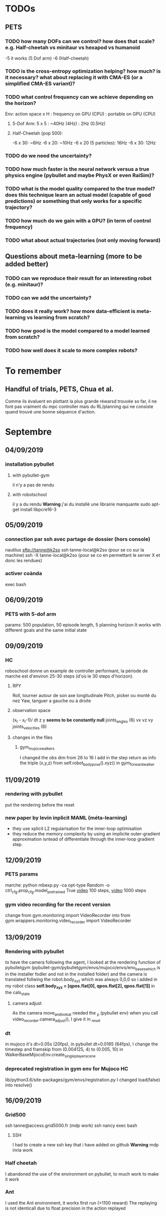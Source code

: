 * TODOs
** PETS
*** TODO how many DOFs can we control? how does that scale? e.g. Half-cheetah vs minitaur vs hexapod vs humanoid
-5 it works (5 Dof arm)
-6 (Half-cheetah) 
*** TODO is the cross-entropy optimization helping? how much? is it necessary? what about replacing it with CMA-ES (or a simplified CMA-ES variant)?
*** TODO what control frequency can we achieve depending on the horizon?
Env: action space x H : frequency on GPU (CPU) : portable on GPU (CPU)
**** 5-Dof Arm: 5 x 5 : ~40Hz (4Hz) : 2Hz (0.5Hz)
**** Half-Cheetah (pop 500): 
-6 x 30: ~6Hz
-6 x 20: ~10Hz
-6 x 20 (5 particles): 16Hz
-6 x 30: 12Hz
*** TODO do we need the uncertainty?
*** TODO how much faster is the neural network versus a true physics engine (pybullet and maybe PhysX or even RaiSim)?
*** TODO what is the model quality compared to the true model? does this technique learn an actual model (capable of good predictions) or something that only works for a specific trajectory?
*** TODO how much do we gain with a GPU? (in term of control frequency)
*** TODO what about actual trajectories (not only moving forward)

** Questions about meta-learning (more to be added better)
*** TODO can we reproduce their result for an interesting robot (e.g. minitaur)?
*** TODO can we add the uncertainty?
*** TODO does it really work? how more data-efficient is meta-learning vs learning from scratch? 
*** TODO how good is the model compared to a model learned from scratch?
*** TODO how well does it scale to more complex robots?

* To remember
** Handful of trials, PETS, Chua et al.
Comme ils évaluent en plottant la plus grande réwarsd trouvée so far, il ne font pas vraiment du mpc controller mais du RL/planning qui ne consiste quand trouvé une bonne séquence d'action. 
* Septembre
** 04/09/2019
*** installation pybullet
**** with pybullet-gym
il n'y a pas de rendu
**** with robotschool
il y a du rendu 
*Warning* j'ai du installé une librairie manquante
sudo apt-get install libpcre16-3 
** 05/09/2019
*** connection par ssh avec partage de dossier (hors console) 
 nautilus sftp://tanne@k2so
ssh tanne-local@k2so  (pour se co sur la machine) 
ssh -X tanne-local@k2so (pour se co en permettant le server X et donc les rendues)
*** activer coànda
exec bash



** 06/09/2019
*** PETS with 5-dof arm
params: 500 population, 50 episode length, 5 planning horizon
It works with different goals and the same initial state

** 09/09/2019
*** HC
roboschool donne un example de controller performant, la période de marche est d'environ 25-30 steps (d'où le 30 steps d'horizon).
**** RPY
Roll, tourner autour de son axe longitudinale
Pitch, picker ou monté du nez
Yaw, tanguer a gauche ou à droite
**** observation space
 (x_t - x_t-1)/ dt
z
y *seems to be constantly null* 
joints_angles (6)
vx
vz
vy
joints_velocities (6)
**** changes in the files
***** gym_mujoco_walkers
I changed the obs dim from 26 to 16
I add in the step return as info the triple (x,y,z) from self.robot_body_pose().xyz() in gym_forward_walker
** 11/09/2019
*** rendering with pybullet 
put the rendering before the reset
*** new paper by levin inplicit MAML (méta-learning)
- they use xplicit L2 regularisation for the inner-loop optimisation
- they reduce the memory complexity by using an implicite outer-gradient approximation isntead of differentiate through the inner-loop gradient step.
** 12/09/2019
*** PETS params
marche:
python mbexp.py -ca opt-type Random -o ctrl_cfg.prop_cfg.model_pretrained True 
[[file:///home/timothee/Videos/HCworking_100.mp4][video]] 100 steps, [[file:///home/timothee/Videos/HCworking_1000.mp4][video]] 1000 steps
*** gym video recording for the recent version
change 
from gym.monitoring import VideoRecorder
into
from gym.wrappers.monitoring.video_recorder import VideoRecorder
** 13/09/2019
*** Rendering with pybullet
to have the camera following the agent, I looked at the rendering function of pybulletgym 
(pybullet-gym/pybulletgym/envs/mujoco/envs/env_baseswhich is in the installer fodler and not in the installed folder) and the camera is 
translated follwing the robot.body_xyz which was always 0,0,0 so i added in my robot class
*self.body_xyz = [qpos.flat[0], qpos.flat[2], qpos.flat[1]]* in the cals_state
**** camera adjust
As the camera move_and_look_at needed the _p (pybullet env) when you call video_recorder.camera_adjust(), I give it in _reset 
*** dt
in mujoco it's dt=0.05s (20fps), in pybullet dt=0.0165 (64fps), I change the timestep and framskip from (0.004125, 4) to (0.005, 10) 
in WalkerBaseMijocoEnv.create_single_player_scene
*** deprecated registration in gym env for Mujoco HC
lib/python3.6/site-packages/gym/envs/registration.py
I changed load(false) into resolve()

** 16/09/2019
*** Grid500
ssh tanne@access.grid5000.fr (mdp work)
ssh nancy
exec bash
**** SSH
I had to create a new ssh key that i have added on github
*Warning* mdp inria work
*** Half cheetah
I abandoned the use of the environment on pybullet, to much work to make it work
*** Ant 
I used the Ant environment, it works first run (>1100 reward) 
The replaying is not identicall due to float precision in the action replayed
 


** 17/09/2019
*** ssh passphrase reasking on git for grid5000
in .ssh:
eval `ssh-agent -s`
then:
ssh-add id_rsa

*** using the conda env after connecting to node in ionteractive mode
export PATH=/home/tanne/miniconda3/ens/chua/bin:$PATH
exec bash
conda activate chua

*** connect to graffiti 
oarsub -q production -p "cluster='graffiti'" -I

*** know jobs
oarstat -u tanne

*** example from resibots wiki 
[[https://gitlab.inria.fr/resibots/docs/wikis/reference/Cluster][example]] 

*** create conda env for graffiti tensorflow-gpu
conda create -n ENVNAME [[./conda_env_graffiti.txt][lib version]]
